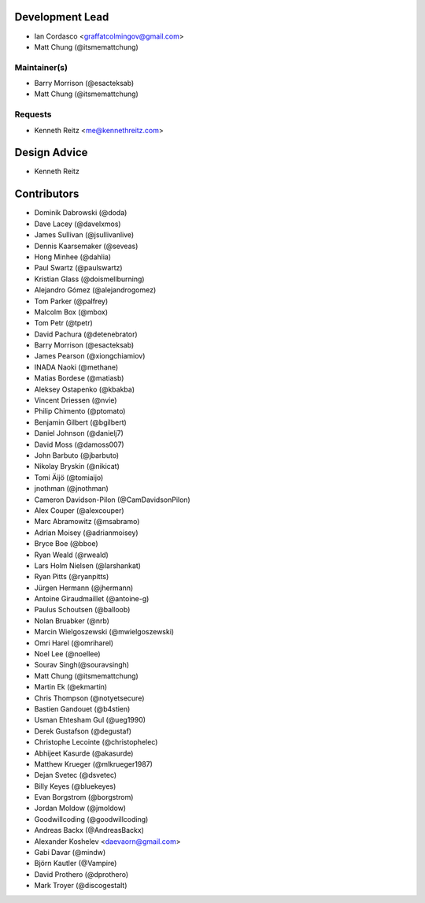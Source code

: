 Development Lead
----------------

- Ian Cordasco <graffatcolmingov@gmail.com>

- Matt Chung (@itsmemattchung)

Maintainer(s)
`````````````

- Barry Morrison (@esacteksab)

- Matt Chung (@itsmemattchung)

Requests
````````

- Kenneth Reitz <me@kennethreitz.com>

Design Advice
-------------

- Kenneth Reitz

Contributors
------------

- Dominik Dabrowski (@doda)

- Dave Lacey (@davelxmos)

- James Sullivan (@jsullivanlive)

- Dennis Kaarsemaker (@seveas)

- Hong Minhee (@dahlia)

- Paul Swartz (@paulswartz)

- Kristian Glass (@doismellburning)

- Alejandro Gómez (@alejandrogomez)

- Tom Parker (@palfrey)

- Malcolm Box (@mbox)

- Tom Petr (@tpetr)

- David Pachura (@detenebrator)

- Barry Morrison (@esacteksab)

- James Pearson (@xiongchiamiov)

- INADA Naoki (@methane)

- Matias Bordese (@matiasb)

- Aleksey Ostapenko (@kbakba)

- Vincent Driessen (@nvie)

- Philip Chimento (@ptomato)

- Benjamin Gilbert (@bgilbert)

- Daniel Johnson (@danielj7)

- David Moss (@damoss007)

- John Barbuto (@jbarbuto)

- Nikolay Bryskin (@nikicat)

- Tomi Äijö (@tomiaijo)

- jnothman (@jnothman)

- Cameron Davidson-Pilon (@CamDavidsonPilon)

- Alex Couper (@alexcouper)

- Marc Abramowitz (@msabramo)

- Adrian Moisey (@adrianmoisey)

- Bryce Boe (@bboe)

- Ryan Weald (@rweald)

- Lars Holm Nielsen (@larshankat)

- Ryan Pitts (@ryanpitts)

- Jürgen Hermann (@jhermann)

- Antoine Giraudmaillet (@antoine-g)

- Paulus Schoutsen (@balloob)

- Nolan Bruabker (@nrb)

- Marcin Wielgoszewski (@mwielgoszewski)

- Omri Harel (@omriharel)

- Noel Lee (@noellee)

- Sourav Singh(@souravsingh)

- Matt Chung (@itsmemattchung)

- Martin Ek (@ekmartin)

- Chris Thompson (@notyetsecure)

- Bastien Gandouet (@b4stien)

- Usman Ehtesham Gul (@ueg1990)

- Derek Gustafson (@degustaf)

- Christophe Lecointe (@christophelec)

- Abhijeet Kasurde (@akasurde)

- Matthew Krueger (@mlkrueger1987)

- Dejan Svetec (@dsvetec)

- Billy Keyes (@bluekeyes)

- Evan Borgstrom (@borgstrom)

- Jordan Moldow (@jmoldow)

- Goodwillcoding (@goodwillcoding)

- Andreas Backx (@AndreasBackx)

- Alexander Koshelev <daevaorn@gmail.com>

- Gabi Davar (@mindw)

- Björn Kautler (@Vampire)

- David Prothero (@dprothero)

- Mark Troyer (@discogestalt)
